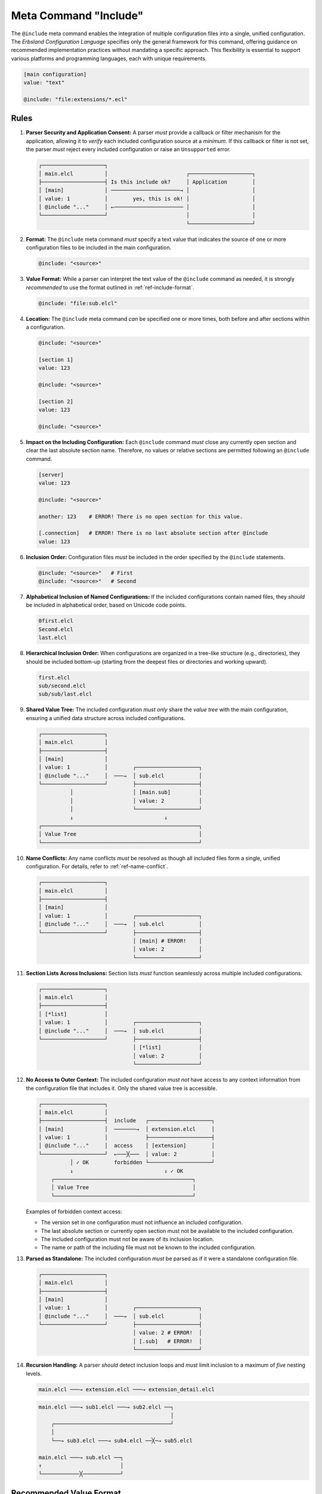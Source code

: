 ..
    Copyright (c) 2024 Erbsland DEV. https://erbsland.dev
    SPDX-License-Identifier: Apache-2.0

.. index::
    single: @include
    single: Include
    single: Meta Value; Include
.. _ref-include:

Meta Command "Include"
======================

The ``@include`` meta command enables the integration of multiple configuration files into a single, unified configuration. The *Erbsland Configuration Language* specifies only the general framework for this command, offering guidance on recommended implementation practices without mandating a specific approach. This flexibility is essential to support various platforms and programming languages, each with unique requirements.

.. code-block:: erbsland-conf
    :class: good-example

    [main configuration]
    value: "text"

    @include: "file:extensions/*.ecl"


.. index::
    pair: Rules; Include

Rules
-----

#.  **Parser Security and Application Consent:** A parser *must* provide a callback or filter mechanism for the application, allowing it to *verify* each included configuration source at a *minimum*. If this callback or filter is not set, the parser *must* reject every included configuration or raise an ``Unsupported`` error.

    .. code-block:: text
        :class: good-example

        ┌────────────────────┐
        │ main.elcl          │                         ┌────────────────────┐
        ├────────────────────┤ Is this include ok?     │ Application        │
        │ [main]             │ ──────────────────────→ │                    │
        │ value: 1           │        yes, this is ok! │                    │
        │ @include "..."     │ ←────────────────────── │                    │
        └────────────────────┘                         │                    │
                                                       └────────────────────┘

#.  **Format:** The ``@include`` meta command *must* specify a text value that indicates the source of one or more configuration files to be included in the main configuration.

    .. code-block:: erbsland-conf
        :class: good-example

        @include: "<source>"

#.  **Value Format:** While a parser can interpret the text value of the ``@include`` command as needed, it is strongly *recommended* to use the format outlined in :ref:`ref-include-format`.

    .. code-block:: erbsland-conf

        @include: "file:sub.elcl"

#.  **Location:** The ``@include`` meta command *can* be specified one or more times, both before and after sections within a configuration.

    .. code-block:: erbsland-conf
        :class: good-example

        @include: "<source>"

        [section 1]
        value: 123

        @include: "<source>"

        [section 2]
        value: 123

        @include: "<source>"

#.  **Impact on the Including Configuration:** Each ``@include`` command *must* close any currently open section and clear the last absolute section name. Therefore, no values or relative sections are permitted following an ``@include`` command.

    .. code-block:: text
        :class: bad-example

        [server]
        value: 123

        @include: "<source>"

        another: 123    # ERROR! There is no open section for this value.

        [.connection]   # ERROR! There is no last absolute section after @include
        value: 123

#.  **Inclusion Order:** Configuration files *must* be included in the order specified by the ``@include`` statements.

    .. code-block:: text
        :class: good-example

        @include: "<source>"   # First
        @include: "<source>"   # Second

#.  **Alphabetical Inclusion of Named Configurations:** If the included configurations contain named files, they *should* be included in alphabetical order, based on Unicode code points.

    .. code-block:: text
        :class: good-example

        0first.elcl
        Second.elcl
        last.elcl

#.  **Hierarchical Inclusion Order:** When configurations are organized in a tree-like structure (e.g., directories), they should be included bottom-up (starting from the deepest files or directories and working upward).

    .. code-block:: text
        :class: good-example

        first.elcl
        sub/second.elcl
        sub/sub/last.elcl

#.  **Shared Value Tree:** The included configuration *must only* share the *value tree* with the main configuration, ensuring a unified data structure across included configurations.

    .. code-block:: text
        :class: good-example

        ┌────────────────────┐
        │ main.elcl          │
        ├────────────────────┤
        │ [main]             │
        │ value: 1           │        ┌────────────────────┐
        │ @include "..."     │  ───→  │ sub.elcl           │
        └────────────────────┘        ├────────────────────┤
                  │                   │ [main.sub]         │
                  │                   │ value: 2           │
                  │                   └────────────────────┘
                  ↓                             ↓
        ┌──────────────────────────────────────────────────┐
        │ Value Tree                                       │
        └──────────────────────────────────────────────────┘

#.  **Name Conflicts:** Any name conflicts *must* be resolved as though all included files form a single, unified configuration. For details, refer to :ref:`ref-name-conflict`.

    .. code-block:: text
        :class: bad-example

        ┌────────────────────┐
        │ main.elcl          │
        ├────────────────────┤
        │ [main]             │
        │ value: 1           │        ┌────────────────────┐
        │ @include "..."     │  ───→  │ sub.elcl           │
        └────────────────────┘        ├────────────────────┤
                                      │ [main] # ERROR!    │
                                      │ value: 2           │
                                      └────────────────────┘

#.  **Section Lists Across Inclusions:** Section lists *must* function seamlessly across multiple included configurations.

    .. code-block:: text
        :class: good-example

        ┌────────────────────┐
        │ main.elcl          │
        ├────────────────────┤
        │ [*list]            │
        │ value: 1           │        ┌────────────────────┐
        │ @include "..."     │  ───→  │ sub.elcl           │
        └────────────────────┘        ├────────────────────┤
                                      │ [*list]            │
                                      │ value: 2           │
                                      └────────────────────┘

#.  **No Access to Outer Context:** The included configuration *must not* have access to any context information from the configuration file that includes it. Only the shared value tree is accessible.

    .. code-block:: text
        :class: good-example

        ┌────────────────────┐
        │ main.elcl          │
        ├────────────────────┤  include   ┌────────────────────┐
        │ [main]             │  ───────→  │ extension.elcl     │
        │ value: 1           │            ├────────────────────┤
        │ @include "..."     │  access    │ [extension]        │
        └────────────────────┘  ←───╳───  │ value: 2           │
                  │ ✓ OK        forbidden └────────────────────┘
                  ↓                             ↓ ✓ OK
            ┌────────────────────────────────────────────┐
            │ Value Tree                                 │
            └────────────────────────────────────────────┘

    Examples of forbidden context access:

    -   The version set in one configuration must not influence an included configuration.
    -   The last absolute section or currently open section must not be available to the included configuration.
    -   The included configuration must not be aware of its inclusion location.
    -   The name or path of the including file must not be known to the included configuration.

#.  **Parsed as Standalone:** The included configuration *must* be parsed as if it were a standalone configuration file.

    .. code-block:: text
        :class: bad-example

        ┌────────────────────┐
        │ main.elcl          │
        ├────────────────────┤
        │ [main]             │
        │ value: 1           │        ┌────────────────────┐
        │ @include "..."     │  ───→  │ sub.elcl           │
        └────────────────────┘        ├────────────────────┤
                                      │ value: 2 # ERROR!  │
                                      │ [.sub]   # ERROR!  │
                                      └────────────────────┘

#.  **Recursion Handling:** A parser *should* detect inclusion loops and *must* limit inclusion to a maximum of *five* nesting levels.

    .. code-block:: text
        :class: good-example

        main.elcl ───→ extension.elcl ───→ extension_detail.elcl

    .. code-block:: text
        :class: bad-example

        main.elcl ───→ sub1.elcl ───→ sub2.elcl ──┐
                                                  │
            ┌─────────────────────────────────────┘
            │
            └──→ sub3.elcl ───→ sub4.elcl ──╳─→ sub5.elcl

        main.elcl ───→ sub.elcl ──┐
        ↑                         │
        └────────────╳────────────┘


.. _ref-include-format:

Recommended Value Format
------------------------

While parsers can freely determine the format used to specify the source for included configuration files, we recommend using the following format for file-based inclusion or a subset/variation of it.

.. code-block:: text

    [ "file:" ] <path>

#.  **Format:** The path may be optionally prefixed with ``file:``, but if the prefix is absent, the entire text is interpreted as a file path.

    .. code-block:: text
        :class: good-example

        @include "file:sub/detail.elcl"
        @include "sub/detail.elcl"

    Allowing a "protocol" prefix like ``file:`` not only enables future parser extensions but also allows applications to implement custom data sources (e.g., using ``internal:`` as a prefix for embedded configuration data).

#.  **File Path:** The file path can be either relative or absolute, pointing to a file and following the path syntax of the underlying operating system. The slash character (:cp:`/`) *must* be supported as a path separator on all operating systems.

    .. code-block:: text
        :class: good-example

        @include "sub/detail.elcl"
        @include "../sub/detail.elcl"
        @include "/users/example/project/configuration.elcl"

#.  **Relative Paths:** Relative paths should always resolve relative to the file that includes them.

    .. code-block:: text
        :class: good-example

        "~/app/main/config.elcl"
        @include "../ext/foo/ext_config.elcl"  =>  "~/app/ext/foo/ext_config.elcl"
        @include "sub/detail.elcl"  =>  "~/app/main/sub/detail.elcl"

#.  **Filename Pattern:** An asterisk (:cp:`*`) in the filename portion of the path includes all matching files from the specified directory.

    .. code-block:: text
        :class: good-example

        @include "extensions/*.elcl"      # Includes all files matching "*.elcl" in "extensions".
        @include "extensions/ext_*.elcl"  # Includes all files matching "ext_*.elcl" in "extensions".
        @include "extensions/*"           # Includes every file in "extensions".

    .. code-block:: text
        :class: bad-example

        @include "ext*/file.elcl"  # ERROR! "*" is allowed only in the filename portion.

#.  **Directory Pattern:** Two consecutive asterisks (``**``) in the path denote a recursive search for matching files across all subdirectories.

    .. code-block:: text
        :class: good-example

        # Includes all "config.elcl" files in "extensions" and its subdirectories.
        @include "extensions/**/config.elcl"
        # Includes all "config.elcl" files in the current directory and its subdirectories.
        @include "**/config.elcl"
        # Includes all "*.elcl" files in any "conf" subdirectory within the current directory and its subdirectories.
        @include "**/conf/*.elcl"

    .. code-block:: text
        :class: bad-example

        @include "ext**/config.elcl"  # ERROR! "**" must be a standalone path element.


Features
--------

.. list-table::
    :header-rows: 1
    :width: 100%
    :widths: 25, 75

    *   -   Feature
        -   Coverage
    *   -   :text-code:`core`
        -   Meta values and commands are part of the core language.
    *   -   :text-code:`include`
        -   ``@include`` is a standard feature.


Errors
------

.. list-table::
    :header-rows: 1
    :width: 100%
    :widths: 25, 75

    *   -   Error Code
        -   Causes
    *   -
        -   All errors related to parsing the name and text values.
    *   -   :text-code:`Syntax`
        -   |   Raised if the ``@include`` meta command is followed by a non-text value.
            |   Raised if the include value syntax is invalid.
            |   Raised if an inclusion loop is detected.
    *   -   :text-code:`LimitExceeded`
        -   Raised if more than three nesting levels are detected.
    *   -   :text-code:`Unsupported`
        -   Raised if the parser does not support the ``@include`` command.

